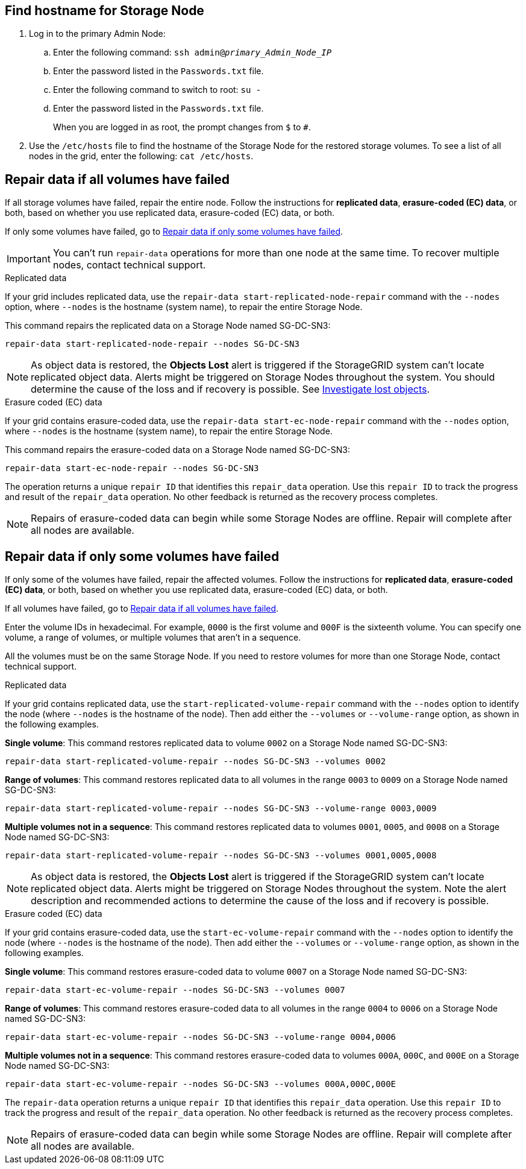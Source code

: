 //This is the shared instruction for restoring object data in the Storage Node maintenance procedures//

== Find hostname for Storage Node

. Log in to the primary Admin Node:
.. Enter the following command: `ssh admin@_primary_Admin_Node_IP_`
.. Enter the password listed in the `Passwords.txt` file.
.. Enter the following command to switch to root: `su -`
.. Enter the password listed in the `Passwords.txt` file.
+
When you are logged in as root, the prompt changes from `$` to `#`.

. Use the `/etc/hosts` file to find the hostname of the Storage Node for the restored storage volumes. To see a list of all nodes in the grid, enter the following: `cat /etc/hosts`.

== Repair data if all volumes have failed

If all storage volumes have failed, repair the entire node. Follow the instructions for *replicated data*, *erasure-coded (EC) data*, or both, based on whether you use replicated data, erasure-coded (EC) data, or both.

If only some volumes have failed, go to <<Repair data if only some volumes have failed>>.

IMPORTANT: You can't run `repair-data` operations for more than one node at the same time. To recover multiple nodes, contact technical support.

// start tabbed area

[role="tabbed-block"]
====

.Replicated data
--

If your grid includes replicated data, use the `repair-data start-replicated-node-repair` command with the `--nodes` option, where `--nodes` is the hostname (system name), to repair the entire Storage Node.

This command repairs the replicated data on a Storage Node named SG-DC-SN3:

`repair-data start-replicated-node-repair --nodes SG-DC-SN3`

NOTE: As object data is restored, the *Objects Lost* alert is triggered if the StorageGRID system can't locate replicated object data. Alerts might be triggered on Storage Nodes throughout the system. You should determine the cause of the loss and if recovery is possible. See link:../troubleshoot/investigating-lost-objects.html[Investigate lost objects].

--
.Erasure coded (EC) data
--

If your grid contains erasure-coded data, use the `repair-data start-ec-node-repair` command with the `--nodes` option, where `--nodes` is the hostname (system name), to repair the entire Storage Node.

This command repairs the erasure-coded data on a Storage Node named SG-DC-SN3:

`repair-data start-ec-node-repair --nodes SG-DC-SN3`

The operation returns a unique `repair ID` that identifies this `repair_data` operation. Use this `repair ID` to track the progress and result of the `repair_data` operation. No other feedback is returned as the recovery process completes.

NOTE: Repairs of erasure-coded data can begin while some Storage Nodes are offline. Repair will complete after all nodes are available.

--
====

// end tabbed area

== Repair data if only some volumes have failed

If only some of the volumes have failed, repair the affected volumes. Follow the instructions for *replicated data*, *erasure-coded (EC) data*, or both, based on whether you use replicated data, erasure-coded (EC) data, or both.

If all volumes have failed, go to <<Repair data if all volumes have failed>>.

Enter the volume IDs in hexadecimal. For example, `0000` is the first volume and `000F` is the sixteenth volume. You can specify one volume, a range of volumes, or multiple volumes that aren't in a sequence.

All the volumes must be on the same Storage Node. If you need to restore volumes for more than one Storage Node, contact technical support.

// start tabbed area

[role="tabbed-block"]
====

.Replicated data
--

If your grid contains replicated data, use the `start-replicated-volume-repair` command with the `--nodes` option to identify the node (where `--nodes` is the hostname of the node). Then add either the `--volumes` or `--volume-range` option, as shown in the following examples.

*Single volume*: This command restores replicated data to volume `0002` on a Storage Node named SG-DC-SN3:

`repair-data start-replicated-volume-repair --nodes SG-DC-SN3 --volumes 0002`

*Range of volumes*: This command restores replicated data to all volumes in the range `0003` to `0009` on a Storage Node named SG-DC-SN3:

`repair-data start-replicated-volume-repair --nodes SG-DC-SN3 --volume-range 0003,0009`

*Multiple volumes not in a sequence*: This command restores replicated data to volumes `0001`, `0005`, and `0008` on a Storage Node named SG-DC-SN3:

`repair-data start-replicated-volume-repair --nodes SG-DC-SN3 --volumes 0001,0005,0008`

NOTE: As object data is restored, the *Objects Lost* alert is triggered if the StorageGRID system can't locate replicated object data. Alerts might be triggered on Storage Nodes throughout the system. Note the alert description and recommended actions to determine the cause of the loss and if recovery is possible.

--
.Erasure coded (EC) data
--

If your grid contains erasure-coded data, use the `start-ec-volume-repair` command with the `--nodes` option to identify the node (where `--nodes` is the hostname of the node). Then add either the `--volumes` or `--volume-range` option, as shown in the following examples.

*Single volume*: This command restores erasure-coded data to volume `0007` on a Storage Node named SG-DC-SN3:

`repair-data start-ec-volume-repair --nodes SG-DC-SN3 --volumes 0007`

*Range of volumes*: This command restores erasure-coded data to all volumes in the range `0004` to `0006` on a Storage Node named SG-DC-SN3:

`repair-data start-ec-volume-repair --nodes SG-DC-SN3 --volume-range 0004,0006`

*Multiple volumes not in a sequence*: This command restores erasure-coded data to volumes `000A`, `000C`, and `000E` on a Storage Node named SG-DC-SN3:

`repair-data start-ec-volume-repair --nodes SG-DC-SN3 --volumes 000A,000C,000E`

The `repair-data` operation returns a unique `repair ID` that identifies this `repair_data` operation. Use this `repair ID` to track the progress and result of the `repair_data` operation. No other feedback is returned as the recovery process completes.

NOTE: Repairs of erasure-coded data can begin while some Storage Nodes are offline. Repair will complete after all nodes are available.
--
====

// end tabbed area

